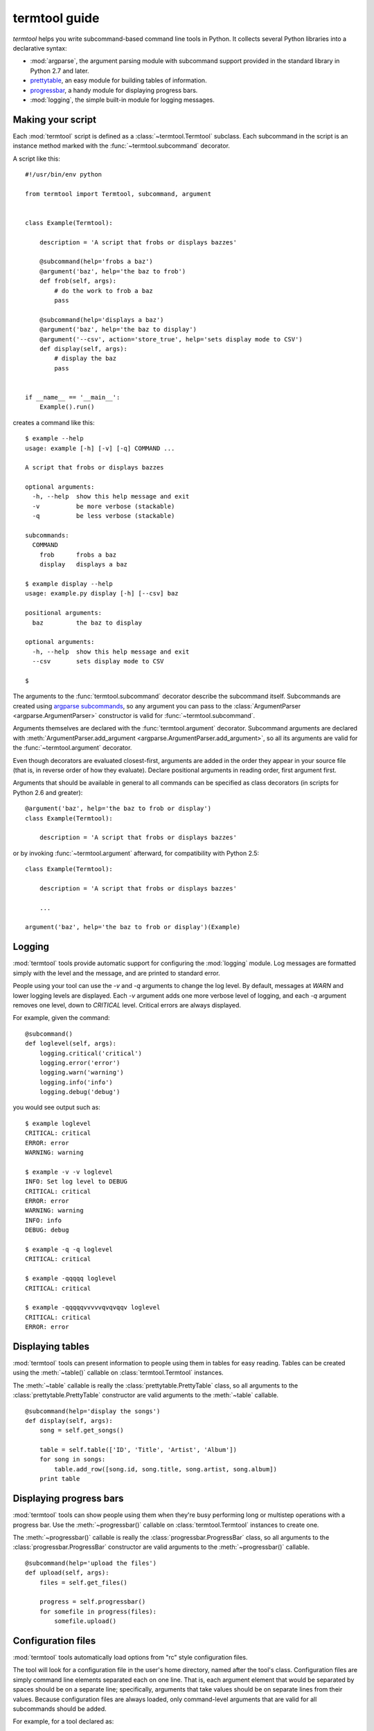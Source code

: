 ==============
termtool guide
==============

`termtool` helps you write subcommand-based command line tools in Python. It collects several Python libraries into a declarative syntax:

* :mod:`argparse`, the argument parsing module with subcommand support provided in the standard library in Python 2.7 and later.
* `prettytable <http://code.google.com/p/python-progressbar/>`_, an easy module for building tables of information.
* `progressbar <http://code.google.com/p/python-progressbar/>`_, a handy module for displaying progress bars.
* :mod:`logging`, the simple built-in module for logging messages.


Making your script
==================

Each :mod:`termtool` script is defined as a :class:`~termtool.Termtool` subclass. Each subcommand in the script is an instance method marked with the :func:`~termtool.subcommand` decorator.

A script like this::

    #!/usr/bin/env python

    from termtool import Termtool, subcommand, argument


    class Example(Termtool):

        description = 'A script that frobs or displays bazzes'

        @subcommand(help='frobs a baz')
        @argument('baz', help='the baz to frob')
        def frob(self, args):
            # do the work to frob a baz
            pass

        @subcommand(help='displays a baz')
        @argument('baz', help='the baz to display')
        @argument('--csv', action='store_true', help='sets display mode to CSV')
        def display(self, args):
            # display the baz
            pass


    if __name__ == '__main__':
        Example().run()

creates a command like this::

    $ example --help
    usage: example [-h] [-v] [-q] COMMAND ...

    A script that frobs or displays bazzes

    optional arguments:
      -h, --help  show this help message and exit
      -v          be more verbose (stackable)
      -q          be less verbose (stackable)

    subcommands:
      COMMAND
        frob      frobs a baz
        display   displays a baz

    $ example display --help
    usage: example.py display [-h] [--csv] baz

    positional arguments:
      baz         the baz to display

    optional arguments:
      -h, --help  show this help message and exit
      --csv       sets display mode to CSV

    $


The arguments to the :func:`termtool.subcommand` decorator describe the subcommand itself. Subcommands are created using `argparse subcommands <http://python.readthedocs.org/en/latest/library/argparse.html#sub-commands>`_, so any argument you can pass to the :class:`ArgumentParser <argparse.ArgumentParser>` constructor is valid for :func:`~termtool.subcommand`.

Arguments themselves are declared with the :func:`termtool.argument` decorator. Subcommand arguments are declared with :meth:`ArgumentParser.add_argument <argparse.ArgumentParser.add_argument>`, so all its arguments are valid for the :func:`~termtool.argument` decorator.

Even though decorators are evaluated closest-first, arguments are added in the order they appear in your source file (that is, in reverse order of how they evaluate). Declare positional arguments in reading order, first argument first.

Arguments that should be available in general to all commands can be specified as class decorators (in scripts for Python 2.6 and greater)::

   @argument('baz', help='the baz to frob or display')
   class Example(Termtool):

       description = 'A script that frobs or displays bazzes'

or by invoking :func:`~termtool.argument` afterward, for compatibility with Python 2.5::

   class Example(Termtool):

       description = 'A script that frobs or displays bazzes'

       ...

   argument('baz', help='the baz to frob or display')(Example)


Logging
=======

:mod:`termtool` tools provide automatic support for configuring the :mod:`logging` module. Log messages are formatted simply with the level and the message, and are printed to standard error.

People using your tool can use the `-v` and `-q` arguments to change the log level. By default, messages at `WARN` and lower logging levels are displayed. Each `-v` argument adds one more verbose level of logging, and each `-q` argument removes one level, down to `CRITICAL` level. Critical errors are always displayed.

For example, given the command::

   @subcommand()
   def loglevel(self, args):
       logging.critical('critical')
       logging.error('error')
       logging.warn('warning')
       logging.info('info')
       logging.debug('debug')

you would see output such as::

   $ example loglevel
   CRITICAL: critical
   ERROR: error
   WARNING: warning

   $ example -v -v loglevel
   INFO: Set log level to DEBUG
   CRITICAL: critical
   ERROR: error
   WARNING: warning
   INFO: info
   DEBUG: debug

   $ example -q -q loglevel
   CRITICAL: critical

   $ example -qqqqq loglevel
   CRITICAL: critical

   $ example -qqqqqvvvvvqvqvqqv loglevel
   CRITICAL: critical
   ERROR: error


Displaying tables
=================

:mod:`termtool` tools can present information to people using them in tables for easy reading. Tables can be created using the :meth:`~table()` callable on :class:`termtool.Termtool` instances.

The :meth:`~table` callable is really the :class:`prettytable.PrettyTable` class, so all arguments to the :class:`prettytable.PrettyTable` constructor are valid arguments to the :meth:`~table` callable.

::

   @subcommand(help='display the songs')
   def display(self, args):
       song = self.get_songs()

       table = self.table(['ID', 'Title', 'Artist', 'Album'])
       for song in songs:
           table.add_row([song.id, song.title, song.artist, song.album])
       print table


Displaying progress bars
========================

:mod:`termtool` tools can show people using them when they're busy performing long or multistep operations with a progress bar. Use the :meth:`~progressbar()` callable on :class:`termtool.Termtool` instances to create one.

The :meth:`~progressbar()` callable is really the :class:`progressbar.ProgressBar` class, so all arguments to the :class:`progressbar.ProgressBar` constructor are valid arguments to the :meth:`~progressbar()` callable.

::

   @subcommand(help='upload the files')
   def upload(self, args):
       files = self.get_files()

       progress = self.progressbar()
       for somefile in progress(files):
           somefile.upload()


Configuration files
===================

:mod:`termtool` tools automatically load options from "rc" style configuration files.

The tool will look for a configuration file in the user's home directory, named after the tool's class. Configuration files are simply command line elements separated each on one line. That is, each argument element that would be separated by spaces should be on a separate line; specifically, arguments that take values should be on separate lines from their values. Because configuration files are always loaded, only command-level arguments that are valid for all subcommands should be added.

For example, for a tool declared as::

   @argument('--consumer-key', help='the API consumer key')
   @argument('--consumer-secret', help='the API consumer secret')
   @argument('--access-token', help='the API access token')
   class Example(Termtool):
       ...

a configuration file specifying these API tokens would be a file named `~/.example` that contains::

   --consumer-token
   b5e53e6601cbdcc02b24
   --consumer-secret
   a8e5df863e
   --access-token
   uo9lctpryiscvujgab0cvns860xlg3

If your tool has specific arguments you may want people using it to save for later, you can use :meth:`~termtool.Termtool.write_config_file` in another command (such as `configure`) to write one out. Pass all the arguments you'd like to write out, and :class:`~termtool.Termtool` will overwrite the config file with the new settings. The file is created with umask 077 so that it's readable only by the owner.

::

   @subcommand()
   def configure(self, args):
       if not args.access_token:
           args.access_token = self.request_access_token(args)

       self.write_config_file(
           '--consumer-key', args.consumer_key,
           '--consumer-secret', args.consumer_secret,
           '--access-token', args.access_token,
       )

       logging.info("Configured!")
